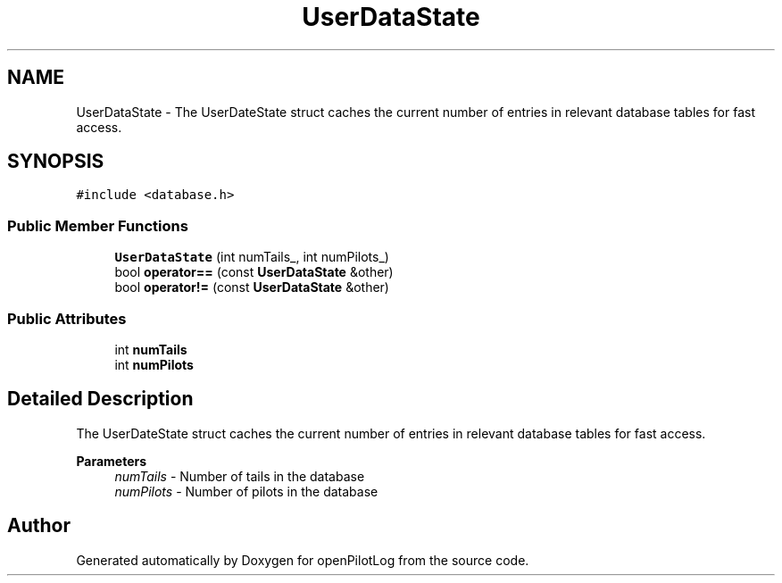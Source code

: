 .TH "UserDataState" 3 "Fri Mar 4 2022" "openPilotLog" \" -*- nroff -*-
.ad l
.nh
.SH NAME
UserDataState \- The UserDateState struct caches the current number of entries in relevant database tables for fast access\&.  

.SH SYNOPSIS
.br
.PP
.PP
\fC#include <database\&.h>\fP
.SS "Public Member Functions"

.in +1c
.ti -1c
.RI "\fBUserDataState\fP (int numTails_, int numPilots_)"
.br
.ti -1c
.RI "bool \fBoperator==\fP (const \fBUserDataState\fP &other)"
.br
.ti -1c
.RI "bool \fBoperator!=\fP (const \fBUserDataState\fP &other)"
.br
.in -1c
.SS "Public Attributes"

.in +1c
.ti -1c
.RI "int \fBnumTails\fP"
.br
.ti -1c
.RI "int \fBnumPilots\fP"
.br
.in -1c
.SH "Detailed Description"
.PP 
The UserDateState struct caches the current number of entries in relevant database tables for fast access\&. 


.PP
\fBParameters\fP
.RS 4
\fInumTails\fP - Number of tails in the database 
.br
\fInumPilots\fP - Number of pilots in the database 
.RE
.PP


.SH "Author"
.PP 
Generated automatically by Doxygen for openPilotLog from the source code\&.
